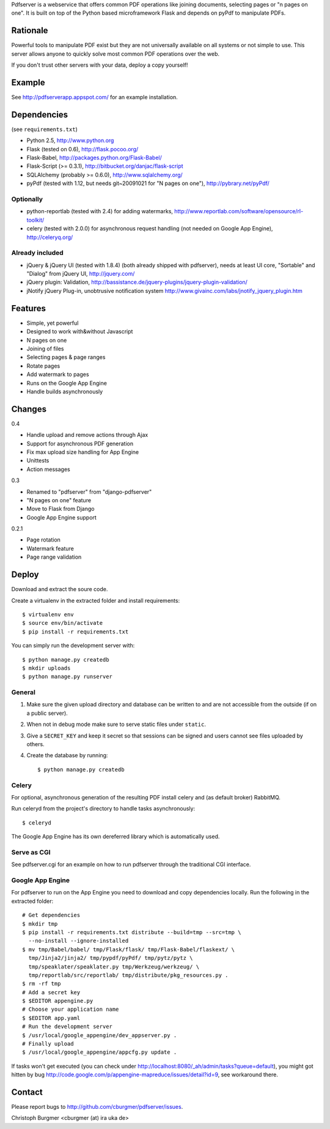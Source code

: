 Pdfserver is a webservice that offers common PDF operations like joining
documents, selecting pages or "n pages on one". It is built on top of the
Python based microframework Flask and depends on pyPdf to manipulate PDFs.

Rationale
=========
Powerful tools to manipulate PDF exist but they are not universally
available on all systems or not simple to use. This server allows anyone to
quickly solve most common PDF operations over the web.

If you don't trust other servers with your data, deploy a copy yourself!

Example
=======
See http://pdfserverapp.appspot.com/ for an example installation.

Dependencies
============
(see ``requirements.txt``)

* Python 2.5, http://www.python.org
* Flask (tested on 0.6), http://flask.pocoo.org/
* Flask-Babel, http://packages.python.org/Flask-Babel/
* Flask-Script (>= 0.3.1), http://bitbucket.org/danjac/flask-script
* SQLAlchemy (probably >= 0.6.0), http://www.sqlalchemy.org/
* pyPdf (tested with 1.12, but needs git~20091021 for "N pages on one"),
  http://pybrary.net/pyPdf/

Optionally
----------
* python-reportlab (tested with 2.4) for adding watermarks,
  http://www.reportlab.com/software/opensource/rl-toolkit/
* celery (tested with 2.0.0) for asynchronous request handling (not needed on
  Google App Engine), http://celeryq.org/

Already included
----------------
* jQuery & jQuery UI (tested with 1.8.4) (both already shipped with pdfserver),
  needs at least UI core, "Sortable" and "Dialog" from jQuery UI,
  http://jquery.com/
* jQuery plugin: Validation,
  http://bassistance.de/jquery-plugins/jquery-plugin-validation/
* jNotify jQuery Plug-in, unobtrusive notification system
  http://www.givainc.com/labs/jnotify_jquery_plugin.htm

Features
========
* Simple, yet powerful
* Designed to work with&without Javascript
* N pages on one
* Joining of files
* Selecting pages & page ranges
* Rotate pages
* Add watermark to pages
* Runs on the Google App Engine
* Handle builds asynchronously

Changes
=======
0.4

* Handle upload and remove actions through Ajax
* Support for asynchronous PDF generation
* Fix max upload size handling for App Engine
* Unittests
* Action messages

0.3

* Renamed to "pdfserver" from "django-pdfserver"
* "N pages on one" feature
* Move to Flask from Django
* Google App Engine support

0.2.1

* Page rotation
* Watermark feature
* Page range validation

Deploy
======

Download and extract the soure code.

Create a virtualenv in the extracted folder and install requirements::

    $ virtualenv env
    $ source env/bin/activate
    $ pip install -r requirements.txt

You can simply run the development server with::

    $ python manage.py createdb
    $ mkdir uploads
    $ python manage.py runserver

General
-------

1. Make sure the given upload directory and database can be written to and are
   not accessible from the outside (if on a public server).

2. When not in debug mode make sure to serve static files under ``static``.

3. Give a ``SECRET_KEY`` and keep it secret so that sessions can be signed and
   users cannot see files uploaded by others.

4. Create the database by running::

    $ python manage.py createdb

Celery
------
For optional, asynchronous generation of the resulting PDF install celery and
(as default broker) RabbitMQ.

Run celeryd from the project's directory to handle tasks asynchronously::

    $ celeryd

The Google App Engine has its own dereferred library which is automatically
used.

Serve as CGI
------------

See pdfserver.cgi for an example on how to run pdfserver through the
traditional CGI interface.

Google App Engine
-----------------

For pdfserver to run on the App Engine you need to download and copy
dependencies locally. Run the following in the extracted folder::

    # Get dependencies
    $ mkdir tmp
    $ pip install -r requirements.txt distribute --build=tmp --src=tmp \
      --no-install --ignore-installed
    $ mv tmp/Babel/babel/ tmp/Flask/flask/ tmp/Flask-Babel/flaskext/ \
      tmp/Jinja2/jinja2/ tmp/pypdf/pyPdf/ tmp/pytz/pytz \
      tmp/speaklater/speaklater.py tmp/Werkzeug/werkzeug/ \
      tmp/reportlab/src/reportlab/ tmp/distribute/pkg_resources.py .
    $ rm -rf tmp
    # Add a secret key
    $ $EDITOR appengine.py
    # Choose your application name
    $ $EDITOR app.yaml
    # Run the development server
    $ /usr/local/google_appengine/dev_appserver.py .
    # Finally upload
    $ /usr/local/google_appengine/appcfg.py update .

If tasks won't get executed (you can check under
http://localhost:8080/_ah/admin/tasks?queue=default), you might got hitten
by bug http://code.google.com/p/appengine-mapreduce/issues/detail?id=9,
see workaround there.

Contact
=======
Please report bugs to http://github.com/cburgmer/pdfserver/issues.

Christoph Burgmer <cburgmer (at) ira uka de>
